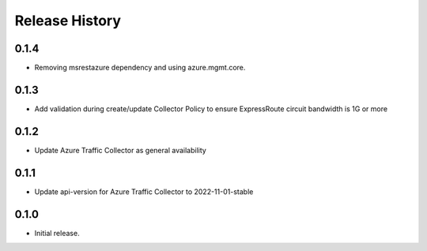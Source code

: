 .. :changelog:

Release History
===============
0.1.4
++++++++++++++++++
* Removing msrestazure dependency and using azure.mgmt.core.

0.1.3
++++++++++++++++++
* Add validation during create/update Collector Policy to ensure ExpressRoute circuit bandwidth is 1G or more

0.1.2
++++++++++++++++++
* Update Azure Traffic Collector as general availability

0.1.1
++++++++++++++++++
* Update api-version for Azure Traffic Collector to 2022-11-01-stable

0.1.0
++++++
* Initial release.